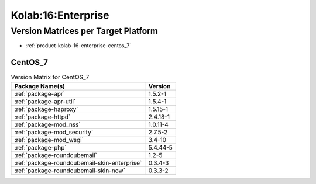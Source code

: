 .. _product-kolab-16-enterprise:

Kolab:16:Enterprise
===================

Version Matrices per Target Platform
------------------------------------

*   :ref:`product-kolab-16-enterprise-centos_7`

.. _product-kolab-16-enterprise-centos_7:

CentOS_7
^^^^^^^^

.. table:: Version Matrix for CentOS_7 

    +------------------------------------------------------------------------------------------------+--------------------------------------+
    | Package Name(s)                                                                                | Version                              |
    +================================================================================================+======================================+
    | :ref:`package-apr`                                                                             | 1.5.2-1                              |
    +------------------------------------------------------------------------------------------------+--------------------------------------+
    | :ref:`package-apr-util`                                                                        | 1.5.4-1                              |
    +------------------------------------------------------------------------------------------------+--------------------------------------+
    | :ref:`package-haproxy`                                                                         | 1.5.15-1                             |
    +------------------------------------------------------------------------------------------------+--------------------------------------+
    | :ref:`package-httpd`                                                                           | 2.4.18-1                             |
    +------------------------------------------------------------------------------------------------+--------------------------------------+
    | :ref:`package-mod_nss`                                                                         | 1.0.11-4                             |
    +------------------------------------------------------------------------------------------------+--------------------------------------+
    | :ref:`package-mod_security`                                                                    | 2.7.5-2                              |
    +------------------------------------------------------------------------------------------------+--------------------------------------+
    | :ref:`package-mod_wsgi`                                                                        | 3.4-10                               |
    +------------------------------------------------------------------------------------------------+--------------------------------------+
    | :ref:`package-php`                                                                             | 5.4.44-5                             |
    +------------------------------------------------------------------------------------------------+--------------------------------------+
    | :ref:`package-roundcubemail`                                                                   | 1.2-5                                |
    +------------------------------------------------------------------------------------------------+--------------------------------------+
    | :ref:`package-roundcubemail-skin-enterprise`                                                   | 0.3.4-3                              |
    +------------------------------------------------------------------------------------------------+--------------------------------------+
    | :ref:`package-roundcubemail-skin-now`                                                          | 0.3.3-2                              |
    +------------------------------------------------------------------------------------------------+--------------------------------------+

